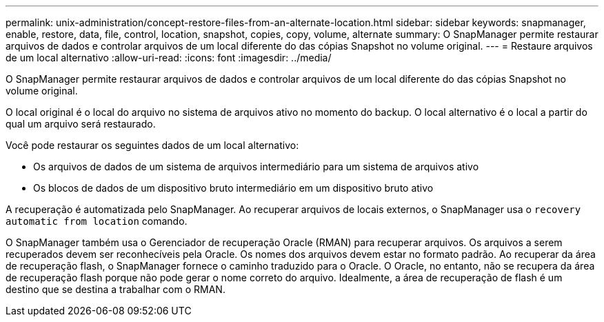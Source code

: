 ---
permalink: unix-administration/concept-restore-files-from-an-alternate-location.html 
sidebar: sidebar 
keywords: snapmanager, enable, restore, data, file, control, location, snapshot, copies, copy, volume, alternate 
summary: O SnapManager permite restaurar arquivos de dados e controlar arquivos de um local diferente do das cópias Snapshot no volume original. 
---
= Restaure arquivos de um local alternativo
:allow-uri-read: 
:icons: font
:imagesdir: ../media/


[role="lead"]
O SnapManager permite restaurar arquivos de dados e controlar arquivos de um local diferente do das cópias Snapshot no volume original.

O local original é o local do arquivo no sistema de arquivos ativo no momento do backup. O local alternativo é o local a partir do qual um arquivo será restaurado.

Você pode restaurar os seguintes dados de um local alternativo:

* Os arquivos de dados de um sistema de arquivos intermediário para um sistema de arquivos ativo
* Os blocos de dados de um dispositivo bruto intermediário em um dispositivo bruto ativo


A recuperação é automatizada pelo SnapManager. Ao recuperar arquivos de locais externos, o SnapManager usa o `recovery automatic from location` comando.

O SnapManager também usa o Gerenciador de recuperação Oracle (RMAN) para recuperar arquivos. Os arquivos a serem recuperados devem ser reconhecíveis pela Oracle. Os nomes dos arquivos devem estar no formato padrão. Ao recuperar da área de recuperação flash, o SnapManager fornece o caminho traduzido para o Oracle. O Oracle, no entanto, não se recupera da área de recuperação flash porque não pode gerar o nome correto do arquivo. Idealmente, a área de recuperação de flash é um destino que se destina a trabalhar com o RMAN.
